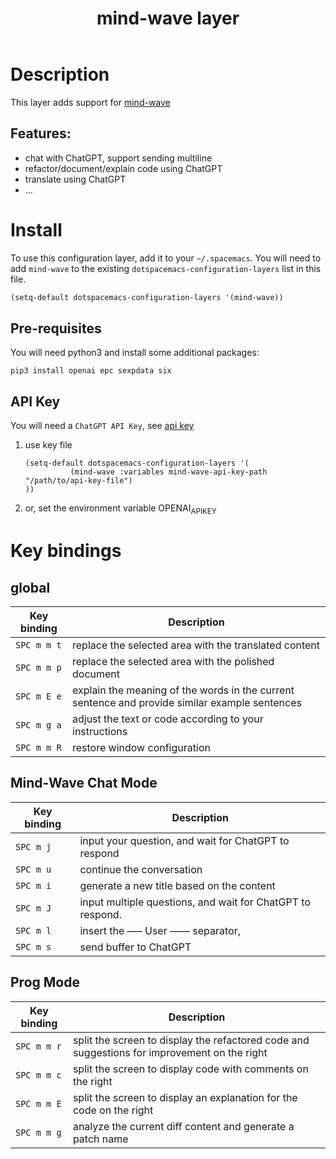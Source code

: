 #+TITLE: mind-wave layer

#+TAGS: general|mind-wave|layer|ChatGPT

* Table of Contents                     :TOC_5_gh:noexport:
- [[#description][Description]]
  - [[#features][Features:]]
- [[#install][Install]]
  - [[#pre-requisites][Pre-requisites]]
  - [[#api-key][API Key]]
- [[#key-bindings][Key bindings]]
  - [[#global][global]]
  - [[#mind-wave-chat-mode][Mind-Wave Chat Mode]]
  - [[#prog-mode][Prog Mode]]

* Description
This layer adds support for [[https://github.com/manateelazycat/mind-wave][mind-wave]]

** Features:
- chat with ChatGPT, support sending multiline 
- refactor/document/explain code using ChatGPT
- translate using ChatGPT
- ...

* Install
To use this configuration layer, add it to your =~/.spacemacs=. You will need to
add =mind-wave= to the existing =dotspacemacs-configuration-layers= list in this
file.

#+BEGIN_SRC emacs-lisp
  (setq-default dotspacemacs-configuration-layers '(mind-wave))
#+END_SRC

** Pre-requisites
You will need python3 and install some additional packages:

#+BEGIN_SRC shell
pip3 install openai epc sexpdata six
#+END_SRC

** API Key
You will need a =ChatGPT API Key=, see [[https://platform.openai.com/account/api-keys][api key]]

1. use key file
   #+BEGIN_SRC elisp
    (setq-default dotspacemacs-configuration-layers '(
              (mind-wave :variables mind-wave-api-key-path  "/path/to/api-key-file")
    ))
   #+END_SRC

2. or, set the environment variable OPENAI_API_KEY

* Key bindings
** global

| Key binding | Description                                                                                                  |
|-------------+--------------------------------------------------------------------------------------------------------------|
| ~SPC m m t~ | replace the selected area with the translated content                                                        |
| ~SPC m m p~ | replace the selected area with the polished document                                                         |
| ~SPC m E e~ | explain the meaning of the words in the current sentence and provide similar example sentences |
| ~SPC m g a~ | adjust the text or code according to your instructions                                                       |
| ~SPC m m R~ | restore window configuration                                                                 |

** Mind-Wave Chat Mode

| Key binding | Description                                                |
|-------------+------------------------------------------------------------|
| ~SPC m j~   | input your question, and wait for ChatGPT to respond       |
| ~SPC m u~   | continue the conversation                                  |
| ~SPC m i~   | generate a new title based on the content                  |
| ~SPC m J~   | input multiple questions, and wait for ChatGPT to respond. |
| ~SPC m l~   | insert the ----- User ------ separator,                    |
| ~SPC m s~   | send buffer to ChatGPT                                     |

** Prog Mode

| Key binding | Description                                                                                  |
|-------------+----------------------------------------------------------------------------------------------|
| ~SPC m m r~ | split the screen to display the refactored code and suggestions for improvement on the right |
| ~SPC m m c~ | split the screen to display code with comments on the right                                  |
| ~SPC m m E~ | split the screen to display an explanation for the code on the right                         |
| ~SPC m m g~ | analyze the current diff content and generate a patch name                                   |
